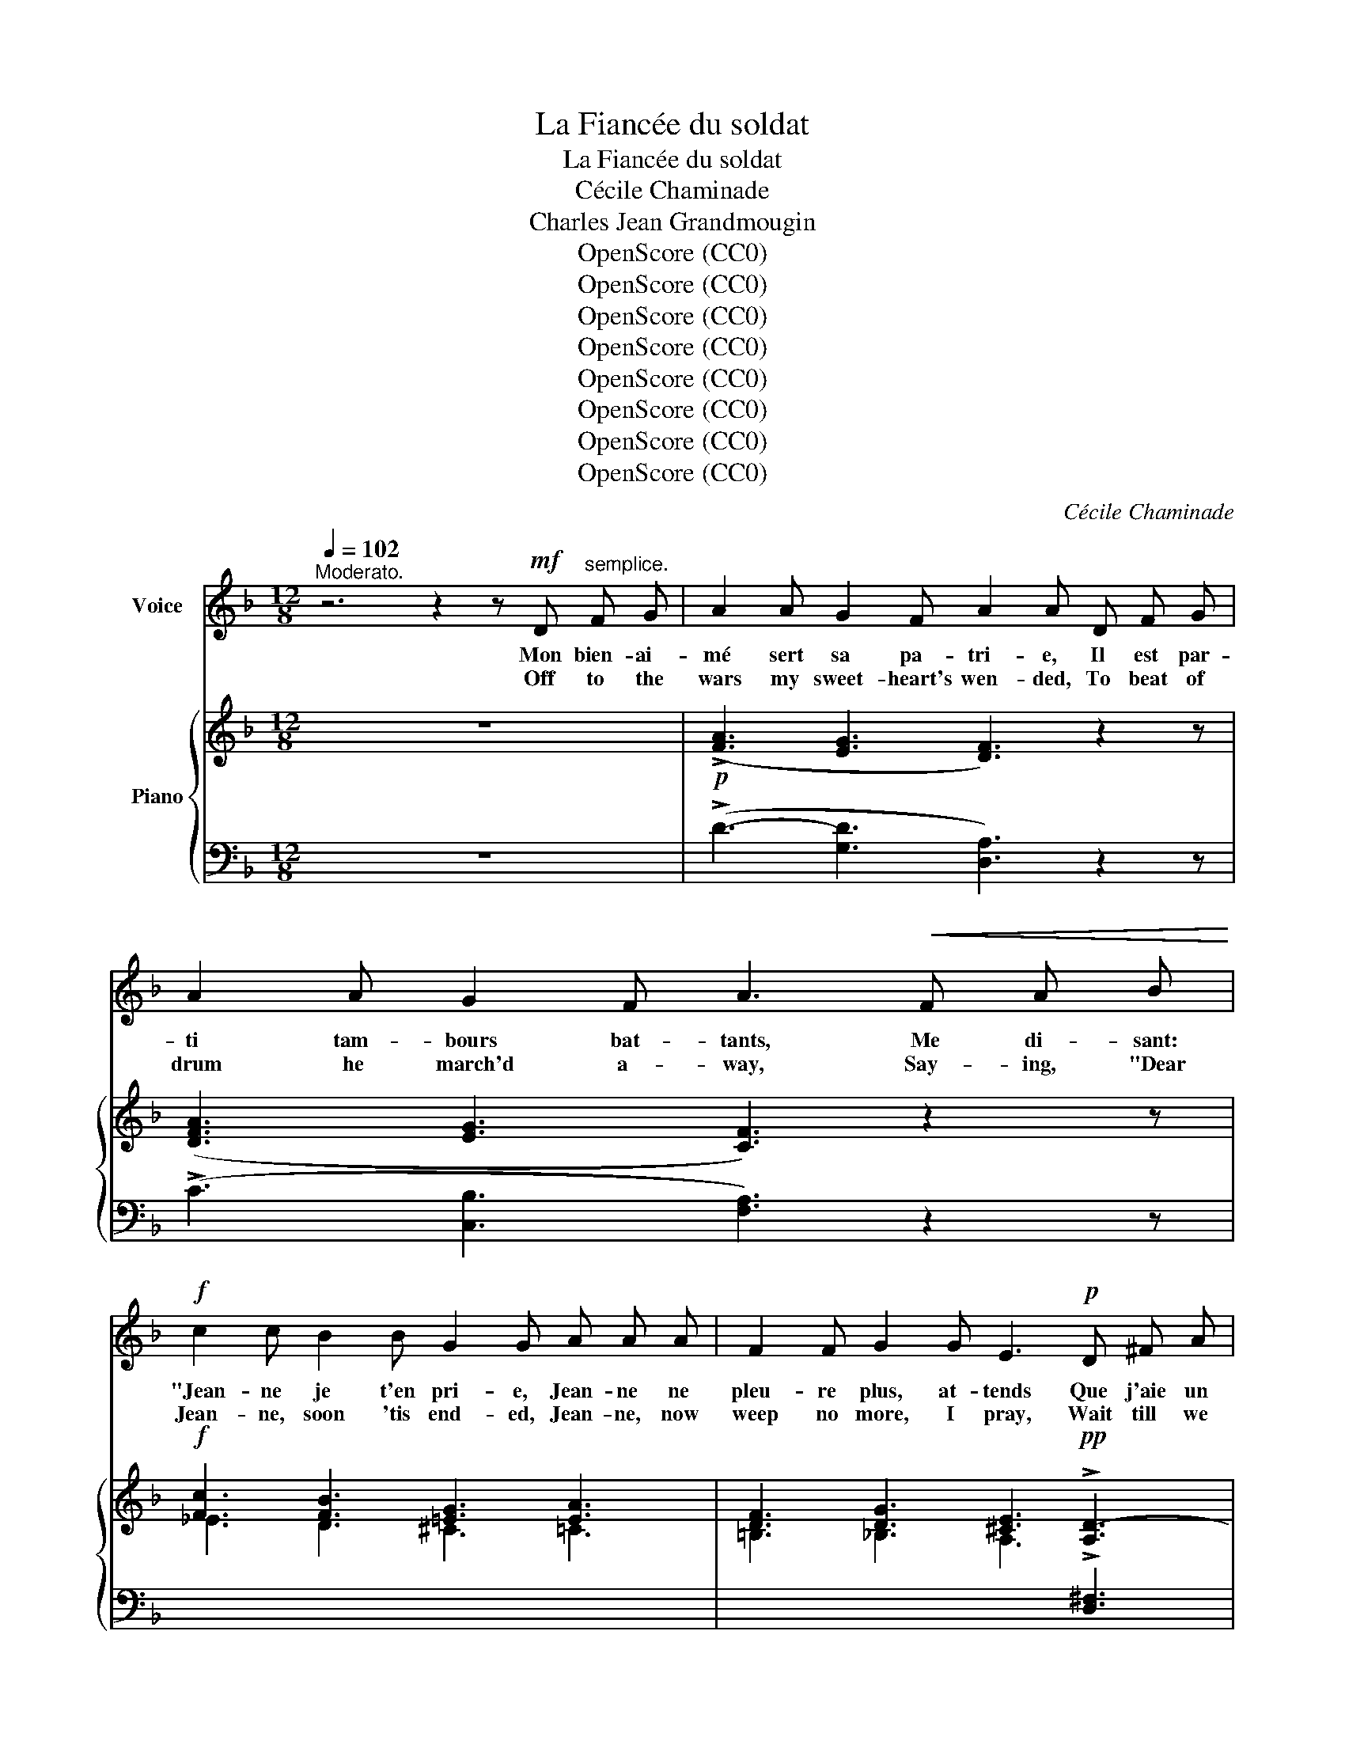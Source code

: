X:1
T:La Fiancée du soldat
T:La Fiancée du soldat
T:Cécile Chaminade
T:Charles Jean Grandmougin
T:OpenScore (CC0)
T:OpenScore (CC0)
T:OpenScore (CC0)
T:OpenScore (CC0)
T:OpenScore (CC0)
T:OpenScore (CC0)
T:OpenScore (CC0)
T:OpenScore (CC0)
C:Cécile Chaminade
Z:Charles Jean Grandmougin
Z:OpenScore (CC0)
%%score ( 1 2 ) { ( 3 5 ) | ( 4 6 ) }
L:1/8
Q:1/4=102
M:12/8
K:F
V:1 treble nm="Voice"
V:2 treble 
V:3 treble nm="Piano"
V:5 treble 
V:4 bass 
V:6 bass 
V:1
"^Moderato." z6 z2 z!mf! D"^semplice." F G | A2 A G2 F A2 A D F G | A2 A G2 F A3!<(! F A B!<)! | %3
w: Mon bien- ai-|mé sert sa pa- tri- e, Il est par-|ti tam- bours bat- tants, Me di- sant:|
w: Off to the|wars my sweet- heart's wen- ded, To beat of|drum he march'd a- way, Say- ing, "Dear|
!f! c2 c B2 B G2 G A A A | F2 F G2 G E3!p! D ^F A | G2 G E2 E !fermata!D2 z!mf! D =F G | %6
w: "Jean- ne je t'en pri- e, Jean- ne ne|pleu- re plus, at- tends Que j'aie un|jour fi- ni mon  temps!" Il est par-|
w: Jean- ne, soon 'tis end- ed, Jean- ne, now|weep no more, I pray, Wait till we|meet, O hap- py day!" To the great|
 A2 A G2 F A2 A!pp! D F G | A2 A G2 F A3!<(! F A B!<)! | c2 c B2 B G2 G A A A | %9
w: ti pour la grand vil- le, Il m'é- cri-|vit fi- dè- le- ment, Et moi, bien|tris- te mais tran- quil- le, J'at- ten- dais|
w: cit- y he de- par- ted, Faith- ful- ly|he has writ- ten me, And I, tho'|lone and woe- ful heart- ed, Wait for the|
 F2 F G2 G E3!p! D ^F A | G2 G E2 E !fermata!D3 z!f! A A ||[K:D] d3- d2 A (FBd) c2 A | %12
w: tou- jours le mo- ment Où me re-|vien- drait mon a- mant! Lon lon|la, * je chan- * * te ma|
w: mo- ment tran- quil- ly When I a-|gain my love shall see! Tra la|la! * I sing * * of my|
{/c} (B3 A3-) A z!mp! F F B F | A6- A3 E2 G | (F3 E3) z2 z A2 A | %15
w: pei- ne * Aux for- êts, aux|champs, * à la|plai- ne, Mais les|
w: sor- row * To for- est and|field * and the|plain, * While the|
[Q:1/4=110]"^Animato." A"^cresc." G F A6 z z B | B A ^G B6!f! c2 c | c6 !breath!c3 (2:3:2A A | %18
w: mer- les joy- eux Ba-|bil- lent au bord de l'eau|clai- re, Lon lon|
w: black- birds so gay Are|war- bling a- way In re-|frain. * Tra la|
"^dim." !fermata!d3 d2[Q:1/4=102] A (FBd) c2 A |{/c} B3 A3- A2 z!p! D E F | %20
w: lè- re, Je chan- * * te ma|pei- ne * Et le so-|
w: la, * I wait * * for the|mor- row, * And the bright|
!<(! A6- A3!<)!!<(! G A B!<)! |!f! d12- | d6- d2 z D =F G ||[K:F] A2 A G2 F A2 A D F G | %24
w: leil * rit dans les|cieux!|* * Ah! je mau-|dis tout au vil- la- ge, Les fe- nai-|
w: sun * shin- eth a-|main!|* * Wear- y the|vil- lage toil doth make me, Rak- ing of|
 A2 A G2 F A3!<(! F A B!<)! |!f! c2 c B2 B G2 G A A A |"^dim." F2 F G2 G E3!p! D ^F A | %27
w: sons et les la- bours, Je vou- drais|ê- tre sur la pla- ge, D'où j'at- tends|en vain tous les jours, Des * nou-|
w: hay and har- vest- home, Down to the|shore I'd fain be- take me, Whith- er all|day my thoughts do roam, Hop- ing for|
 G G G E2 E !fermata!D2 z D F G | A2 A G2 F A2 A!pp! D F G | A2 A G2 F A3!<(! F A B!<)! | %30
w: vel- les de mes a- mours. Hé- las! s'il|a per- du la vi- e, Tais- toi pour|ja- mais, ô ma voix! Car je veux|
w: news of my love to come. Ah, if far|dis- tant now he's dy- ing, Ev- er be|si- lent, voice of mine! For in my|
 c2 c B2 B G2 G A A A | F2 F G2 G E3 D ^F A | G2 G E2 E !fermata!D2 z!pp! A2 A || %33
w: être en- se- ve- li- e, Là- bas, au|bord du pe- tit bois Où je l'em-|bras- sai tant de fois! Lon lon|
w: grave I'd soon be ly- ing, Yon- der, be-|neath the trail- ing vine, Where I have|kiss'd him man- y‿a  time! Tra la|
[K:D]!p! d3- d2 A (FBd) c2 A |{/c} (B3 A3-) A z F F B F | A6- A3 E2 G | (F3 E3) z2 z A2 A | %37
w: la! * je chan- * * te ma|pei- ne * Aux for- êts, aux|champs, * à la|plai- ne, Mais les|
w: la! * I sing * * of my|sor- row * To for- est and|field * and the|plain * While the|
"^cresc." A G F A6 z z B | B A ^G B6 c2 c | c6 !breath!c3!f! A2 A | !fermata!d3 d2 A (FBd) c2 A | %41
w: mer- les joy- eux Ba-|bil- lent au bord de l'eau|clai- re, Lon lon|lè- re, Je chan- * * te ma|
w: black- birds so gay are|war- bilng a- way In re-|frain * Tra la|la! * I wait * * for the|
{/c} (B3 A3) z2 z D E F | A6- A3!pp![Q:1/4=80]"^rit." G A _B |[Q:1/4=102]"_a tempo" [df]12- | %44
w: pei- ne Et le so-|leil * rit dans les|cieux!|
w: mor- row, And the bright|sun * shin- eth a-|main!|
 [df]6 z6 | !fermata!z12 |] %46
w: ||
w: ||
V:2
 x12 | x12 | x12 | x12 | x12 | x12 | x12 | x12 | x12 | x12 | x12 ||[K:D] x12 | x12 | x12 | x12 | %15
 x12 | x12 | c6- c3 x3 | d3- d2 x7 | x12 | x12 | x12 | x12 ||[K:F] x12 | x12 | x12 | x8 z (D^F)A | %27
 x12 | x12 | x12 | x12 | x12 | x12 ||[K:D] x12 | x12 | x12 | x12 | x12 | x12 | c6- c3 x3 | %40
 d3- d2 x7 | x12 | x12 | x12 | x12 | x12 |] %46
V:3
 z12 |!p! (!>![FA]3 [EG]3 [DF]3) z2 z | ([DFA]3 [EG]3 [CF]3) z2 z |!f! [Fc]3 [FB]3 [=EG]3 [EA]3 | %4
 [DF]3 [DG]3 [^CE]3!pp! !>![A,D-]3 | %5
 [G,B,D]3[I:staff +1] !>![E,A,-]3 !fermata![A,,D,=F,A,]3[I:staff -1] z2 z | %6
 (!>![FA]3 [EG]3 [DF]3) z2 z |!pp! ([DFA]3 [EG]3 [CF]3) z2 z | [Fc]3 [FB]3 [=EG]3 [EA]3 | %9
 [DF]3 [DG]3 [^CE]3!p! !>![A,D-]3 | %10
 [G,B,D]3[I:staff +1] [E,A,-]3 !fermata![A,,D,=F,A,]3[I:staff -1] z2 z || %11
[K:D]!f! [A,DA]6 [DFB]3 [CFA]3 | [B,E^G]3 [CEA]3 z2 z!p! [B,DF]3 | %13
 [A,CF]3 [B,DF]3 [A,CF]3 [G,B,E]3 | (D3 [A,C]3) z2 z [EAe]3 | %15
"_cresc." [DAd]3 [EAe]3 [DAd]3 [FBf]3 | [EBe]3 [FBf]3 [EBe]3!f! [C^G]3 | %17
 [F^A]3 [C^G]3 [FA]3 [C=G=A]3 | !fermata![A,DA]6!p! [DFB]3 [CFA]3 | [B,E^G]3 [CEA]3 z2 z [B,D=G]3 | %20
!<(! [A,CF]3 [B,DG]3 [A,CF]3 [G,A,C]3!<)! |!f! [F,DF]3 [D=F_B]3 [D^FA]3 [D=FB]3 | %22
 [D^FA]6 [D=F_B]6 ||[K:F] (!>![FA]3 [EG]3 [DF]3) z2 z | ([DFA]3 [EG]3 [CF]3) z2 z | %25
!f! [Fc]3 [FB]3 [=EG]3 [EA]3 | [DF]3 [DG]3 [^CE]3!p! !>![A,D-]3 | %27
 [G,B,D]3[I:staff +1] !>![E,A,-]3 !fermata![D,F,A,]3[I:staff -1] z2 z | ([FA]3 [EG]3 [DF]3) z2 z | %29
!pp! ([DFA]3 [EG]3 [CF]3) z2 z | [Fc]3 [FB]3 [=EG]3 [EA]3 | [DF]3 [DG]3 [^CE]3 !>![A,D-]3 | %32
 [G,B,D]3[I:staff +1] !>![E,A,-]3 !fermata![A,,D,=F,A,]3[I:staff -1] z2 z || %33
[K:D]!p! [A,DA]6 [DFB]3 [CFA]3 | [B,E^G]3 [CEA]3 z2 z [B,DF]3 | [A,CF]3 [B,DF]3 [A,CF]3 [G,B,E]3 | %36
 (([F,A,D]3 [E,A,C]3)) z2 z [EAe]3 |"_cresc." [DAd]3 [EAe]3 [DAd]3 [FBf]3 | %38
 [EBe]3 [FBf]3 [EBe]3 [C^G]3 | [F^A]3 [C^G]3 [FA]3 [C=G=A]3 | !fermata![A,DA]6 [DFB]3 [CFA]3 | %41
 [B,E^G]3 [CEA]3 z2 z!mf! [B,D=G]3 | [A,CF]3 [B,DG]3!pp! [A,CF]3"_rit." [CG_B]3 | %43
 !arpeggio![A,DFA]3 [^F_Bd]3 [FAd]3 [FBd]3 | [FAd]6 !arpeggio![D^F_Bd]6 | x12 |] %46
V:4
 z12 | (!>!D3- [G,D]3 [D,A,]3) z2 z | (!>!C3 [C,B,]3 [F,A,]3) z2 z | x12 | %4
[I:staff -1] =B,3 _B,3 A,3[I:staff +1] !>![D,^F,]3 | [G,,D,]3 [A,,^C,]3 !fermata![D,,,D,,]3 z2 z | %6
 (!>!D3- [G,D]3 [D,A,]3) z2 z | (!>!C3 [C,B,]3 [F,A,]3) z2 z | x12 | %9
[I:staff -1] =B,3 _B,3 A,3[I:staff +1] !>![D,^F,]3 | [G,,D,]3 [A,,^C,]3 !fermata![D,,,D,,]3 z2 z || %11
[K:D] !arpeggio![D,,A,,F,]6 B,3 F,3 | [E,,E,]3 [A,,,A,,]3 z6 | [A,,,A,,]12 | %14
 [F,A,]3 E,3 z2 z [G,^C]3 | [F,A,]3 [G,C]3 [F,A,]3 [A,^D]3 | [^G,B,]3 [A,^D]3 [G,B,]3 [C,^E,B,]3 | %17
 [F,,,F,,]3 C,3 F,3 [E,=A,]3 | !arpeggio!!fermata![D,,A,,F,]6 B,3 F,3 | E,3 A,,3 z6 | [A,,,A,,]12 | %21
 [D,,,D,,]6 [D,,,D,,]6- | [D,,,D,,]6 z6 ||[K:F] (!>!D3- [G,D]3 [D,A,]3) z2 z | %24
 (!>!C3 [C,B,]3 [F,A,]3) z2 z | x12 |"^dim."[I:staff -1] =B,3 _B,3 A,3[I:staff +1] !>![D,^F,]3 | %27
 [G,,D,]3 [A,,^C,]3 !fermata![D,,A,,]3 z2 z | (!>!D3- [G,D]3 [D,A,]3) z2 z | %29
 (!>!C3 [C,B,]3 [F,A,]3) z2 z | x12 |[I:staff -1] =B,3 _B,3 A,3[I:staff +1] !>![D,^F,]3 | %32
 [G,,D,]3 [A,,^C,]3 !fermata![D,,,D,,]3 z2 z ||[K:D] !arpeggio![D,,A,,F,]6 B,3 F,3 | E,3 A,,3 z6 | %35
 [A,,,A,,]6 [A,,,A,,]6 | [A,,,A,,]6 z2 z [G,C]3 | [F,A,]3 [G,C]3 [F,A,]3 [A,^D]3 | %38
 [^G,B,]3 [A,^D]3 [G,B,]3 [C,^E,B,]3 | [F,,,F,,]3 C,3 F,3!f! [E,=A,]3 | %40
 !arpeggio!!fermata![D,,A,,F,]6 B,3 F,3 | [E,,E,]3 [A,,,A,,]3 z6 | [A,,,A,,]6- [A,,,A,,]3 E,3 | %43
 [D,,,D,,]6 x2 x4 | [D,A,D]6 !arpeggio![_B,,^F,_B,]6 | %45
!ped! (4:3:4D,,,D,,A,,D,[I:staff -1] (4:3:4F,A,DF d6!ped-up! |] %46
V:5
 x12 | x12 | x12 | _E3 D3 ^C3 =C3 | x12 | x12 | x12 | x12 | _E3 D3 ^C3 =C3 | x12 | x12 || %11
[K:D] x12 | x12 | x12 | x12 | x12 | x12 | x12 | x12 | x12 | x12 | x12 | x12 ||[K:F] x12 | x12 | %25
 _E3 D3 ^C3 =C3 | x12 | x12 | x12 | x12 | _E3 D3 ^C3 =C3 | x12 | x12 ||[K:D] x12 | x12 | x12 | %36
 x12 | x12 | x12 | x12 | x12 | x12 | x12 | x12 | x12 | x12 |] %46
V:6
 x12 | x12 | x12 | x12 | x12 | x12 | x12 | x12 | x12 | x12 | x12 ||[K:D] x12 | x12 | x12 | %14
 [A,,,A,,]6 x6 | x12 | x12 | x12 | x12 | x12 | x12 | x12 | x12 ||[K:F] x12 | x12 | x12 | x12 | %27
 x12 | x12 | x12 | x12 | x12 | x12 ||[K:D] x12 | x12 | x12 | x12 | x12 | x12 | x12 | x12 | x12 | %42
 x12 | z2 z [D,_B,D]3 [D,A,D]3 [D,B,D]3 | x12 | (!>!D,,,6[I:staff -1] f6) |] %46

